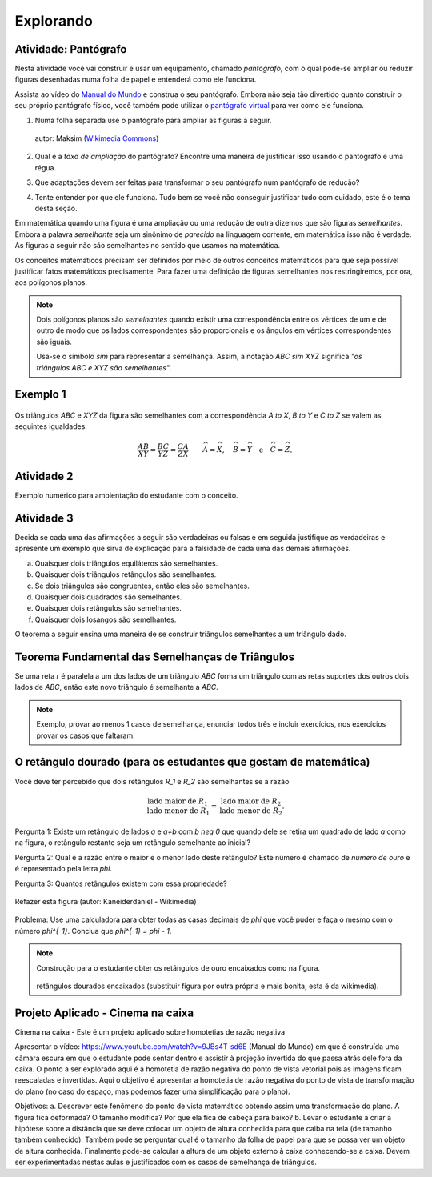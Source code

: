 .. _sec-semelhanca-explorando:

**********
Explorando
**********

.. _pantografo:

Atividade: Pantógrafo
-----------
Nesta atividade você vai construir e usar um equipamento, chamado *pantógrafo*, com o qual pode-se ampliar ou reduzir figuras desenhadas numa folha de papel e entenderá como ele funciona.

Assista ao vídeo do `Manual do Mundo <https://www.youtube.com/watch?v=Ji7YorM_t_0>`_ e construa o seu pantógrafo. Embora não seja tão divertido quanto construir o seu próprio pantógrafo físico, você também pode utilizar o `pantógrafo virtual <https://www.geogebra.org/m/mrZRVrpf>`_ para ver como ele funciona.

#. Numa folha separada use o pantógrafo para ampliar as figuras a seguir.

   .. figure:: https://upload.wikimedia.org/wikipedia/commons/e/ec/Necker_cube_and_impossible_cube.PNG
        :width: 300px
        :align: center
     
        autor: Maksim (`Wikimedia Commons <https://commons.wikimedia.org/wiki/Category:Impossible_cubes?uselang=pt-br>`_)

#. Qual é a *taxa de ampliação* do pantógrafo? Encontre uma maneira de justificar isso usando o pantógrafo e uma régua.

#. Que adaptações devem ser feitas para transformar o seu pantógrafo num pantógrafo de redução?

#. Tente entender por que ele funciona. Tudo bem se você não conseguir justificar tudo com cuidado, este é o tema desta seção.

Em matemática quando uma figura é uma ampliação ou uma redução de outra dizemos que são figuras *semelhantes*. Embora a palavra *semelhante* seja um sinônimo de *parecido* na linguagem corrente, em matemática isso não é verdade. As figuras a seguir não são semelhantes no sentido que usamos na matemática.

.. tikz:: Parecidas na linguagem corrente, mas não semelhantes do ponto de vista da matemática (adaptação da figura de Alain Matthes)

        \draw[ball color=red,shading=ball, scale=.25] (4,1) ..controls +(120:2cm)
        and +(90:2cm) .. (0,0) .. controls  +(-90:2cm) and +(90:3cm) ..
        (4,-8) .. controls +(90:3cm) and +(-90:2cm) ..(8,0)  .. controls
        +(90:2cm) and  +(60:2cm) .. (4,1);
        
        \begin{scope}[xshift=3cm]
        \draw[ball color=red,shading=ball, scale=.25] (4,1) ..controls +(120:2.5cm)
        and +(90:1.5cm) .. (0,0) .. controls  +(-90:1cm) and +(90:2cm) ..
        (4,-8) .. controls +(90:3cm) and +(-90:1cm) ..(8,0)  .. controls
        +(90:2cm) and  +(60:2cm) .. (4,1);
        \end{scope}

Os conceitos matemáticos precisam ser definidos por meio de outros conceitos matemáticos para que seja possível justificar fatos matemáticos precisamente. Para fazer uma definição de figuras semelhantes nos restringiremos, por ora, aos polígonos planos.

.. note:: Dois polígonos planos são *semelhantes* quando existir uma correspondência entre os vértices de um e de outro de modo que os lados correspondentes são proporcionais e os ângulos em vértices correspondentes são iguais. 
         
         Usa-se o símbolo `\sim` para representar a semelhança. Assim, a notação `ABC \sim XYZ` significa *"os triângulos* `ABC` *e* `XYZ` *são semelhantes"*.

Exemplo 1
-------


.. figure:: https://www.umlivroaberto.com/livro/lib/exe/fetch.php?media=semelhanca1.png
   :width: 600px

    autor: Arquivo próprio

Os triângulos `ABC` e `XYZ` da figura são semelhantes com a correspondência `A \to X`, `B \to Y` e `C \to Z` se valem as seguintes igualdades:

.. math::

   \dfrac{AB}{XY} = \dfrac{BC}{YZ} = \dfrac{CA}{ZX} \quad \quad
   \widehat{A} = \widehat{X},\quad \widehat{B} = \widehat{Y} \quad \text{e} \quad \widehat{C} = \widehat{Z}.


Atividade 2
-----------
Exemplo numérico para ambientação do estudante com o conceito.


Atividade 3
-----------
Decida se cada uma das afirmações a seguir são verdadeiras ou falsas e em seguida justifique as verdadeiras e apresente um exemplo que sirva de explicação para a falsidade de cada uma das demais afirmações.

a) Quaisquer dois triângulos equiláteros são semelhantes.
b) Quaisquer dois triângulos retângulos são semelhantes.
c) Se dois triângulos são congruentes, então eles são semelhantes.
d) Quaisquer dois quadrados são semelhantes.
e) Quaisquer dois retângulos são semelhantes.
f) Quaisquer dois losangos são semelhantes.

O teorema a seguir ensina uma maneira de se construir triângulos semelhantes a um triângulo dado. 

Teorema Fundamental das Semelhanças de Triângulos
----------------
Se uma reta `r` é paralela a um dos lados de um triângulo `ABC` forma um triângulo com as retas suportes dos outros dois lados de `ABC`, então este novo triângulo é semelhante a `ABC`.

.. tikz::
   
   \draw (0,0) -- (4,0);
   \draw (0,0) -- (1,5);
   \draw (1,5) -- (4,0);
   \node[left] at (0,0) {$B$};
   \node[above] at (1,5) {$A$};
   \node[right] at (4,0) {$C$};
   \draw (-.8,2)--(4,2);
   \node[above] at (4,2) {$r$};
   \node[left] at (0.4,2.2) {$P$};
   \node[right] at (2.8,2.2) {$Q$};
   \fill[black] (0,0) circle (.08);
   \fill[black] (1,5) circle (.08);
   \fill[black] (4,0) circle (.08);
   \fill[black] (.4,2) circle (.08);
   \fill[black] (2.8,2) circle (.08);
   
.. note:: Exemplo, provar ao menos 1 casos de semelhança, enunciar todos três e incluir exercícios, nos exercícios provar os casos que faltaram.

O retângulo dourado (para os estudantes que gostam de matemática)
-------------------
Você deve ter percebido que dois retângulos `R_1` e `R_2` são semelhantes se a razão 

.. math:: \dfrac{\text{lado maior de } R_1}{\text{lado menor de } R_1} = \dfrac{\text{lado maior de } R_2}{\text{lado menor de } R_2}.

Pergunta 1: Existe um retângulo de lados `a` e `a+b` com `b \neq 0` que quando dele se retira um quadrado de lado `a` como na figura, o retângulo restante seja um retângulo semelhante ao inicial?

Pergunta 2: Qual é a razão entre o maior e o menor lado deste retângulo? Este número é chamado de *número de ouro* e é representado pela letra `\phi`.

Pergunta 3: Quantos retângulos existem com essa propriedade?

.. figure:: https://upload.wikimedia.org/wikipedia/commons/f/f8/Rectangle_GoldenRatio.svg
   :width: 200px
   :align: center

   Refazer esta figura (autor: Kaneiderdaniel - Wikimedia)

Problema: Use uma calculadora para obter todas as casas decimais de `\phi` que você puder e faça o mesmo com o número `\phi^{-1}`. Conclua que `\phi^{-1} = \phi - 1`.

.. note:: Construção para o estudante obter os retângulos de ouro encaixados como na figura.

   .. figure:: https://upload.wikimedia.org/wikipedia/commons/2/23/Golden_spiral_in_rectangles.png
      :align: center
      :width: 300px

   retângulos dourados encaixados (substituir figura por outra própria e mais bonita, esta é da wikimedia).


Projeto Aplicado - Cinema na caixa
---------------

Cinema na caixa - Este é um projeto aplicado sobre homotetias de razão negativa

Apresentar o vídeo: https://www.youtube.com/watch?v=9JBs4T-sd6E (Manual do Mundo) em que é construída uma câmara escura em que o estudante pode sentar dentro e assistir à projeção invertida do que passa atrás dele fora da caixa. O ponto a ser explorado aqui é a homotetia de razão negativa do ponto de vista vetorial pois as imagens ficam reescaladas e invertidas. Aqui o objetivo é apresentar a homotetia de razão negativa do ponto de vista de transformação do plano (no caso do espaço, mas podemos fazer uma simplificação para o plano).

Objetivos: 
a. Descrever este fenômeno do ponto de vista matemático obtendo assim uma transformação do plano. A figura fica deformada? O tamanho modifica? Por que ela fica de cabeça para baixo?
b. Levar o estudante a criar a hipótese sobre a distância que se deve colocar um objeto de altura conhecida para  que caiba na tela (de tamanho também conhecido). Também pode se perguntar qual é o tamanho da folha de papel para que se possa ver um objeto de altura conhecida. Finalmente pode-se calcular a altura de um objeto externo à caixa conhecendo-se a caixa. Devem ser experimentadas nestas aulas e justificados com os casos de semelhança de triângulos. 

